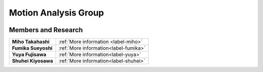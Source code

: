 
.. _label-GroupMotionAnalysis:

Motion Analysis Group
===================================



.. image:: ../images/poster_motion.jpg
    :width: 60%



Members and Research
-------------------------

+---------------------------------------+-----------------------------------------------------------+
| **Miho Takahashi**                    |    :ref:`More information <label-miho>`                   |
|                                       |                                                           |
+---------------------------------------+-----------------------------------------------------------+
| **Fumika Sueyoshi**                   |    :ref:`More information<label-fumika>`                  |
|                                       |                                                           |
+---------------------------------------+-----------------------------------------------------------+
| **Yuya Fujisawa**                     |    :ref:`More information<label-yuya>`                    |
|                                       |                                                           |
+---------------------------------------+-----------------------------------------------------------+
| **Shuhei Kiyosawa**                   |    :ref:`More information<label-shuhei>`                  |
|                                       |                                                           |
+---------------------------------------+-----------------------------------------------------------+
    


